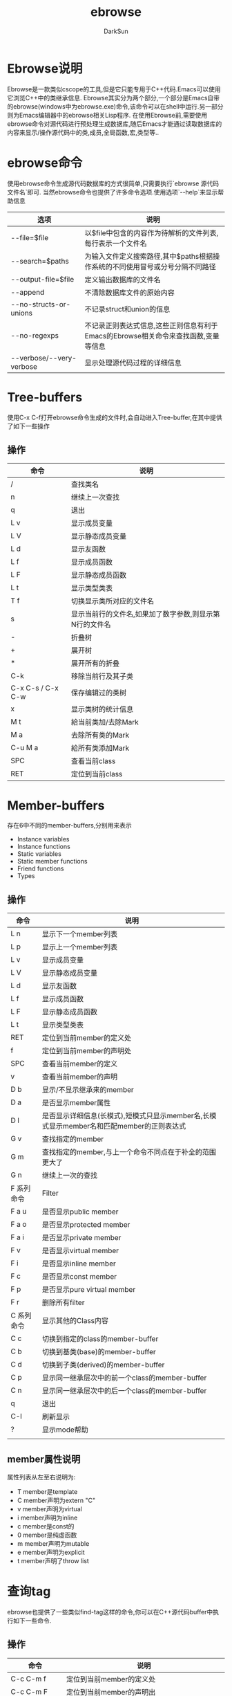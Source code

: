 #+TITLE: ebrowse
#+AUTHOR: DarkSun
#+EMAIL: lujun9972@gmail.com
#+OPTIONS: H3 num:nil toc:nil \n:nil ::t |:t ^:nil -:nil f:t *:t <:t

* Ebrowse说明
  Ebrowse是一款类似cscope的工具,但是它只能专用于C++代码.Emacs可以使用它浏览C++中的类继承信息.
  Ebrowse其实分为两个部分,一个部分是Emacs自带的ebrowse(windows中为ebrowse.exe)命令,该命令可以在shell中运行.另一部分则为Emacs编辑器中的ebrowse相关Lisp程序.
  在使用Ebrowse前,需要使用ebrowse命令对源代码进行预处理生成数据库,随后Emacs才能通过读取数据库的内容来显示/操作源代码中的类,成员,全局函数,宏,类型等..
* ebrowse命令
  使用ebrowse命令生成源代码数据库的方式很简单,只需要执行`ebrowse 源代码文件名`即可. 当然ebrowse命令也提供了许多命令选项.使用选项`--help`来显示帮助信息
  | 选项                     | 说明                                                                               |
  |--------------------------+------------------------------------------------------------------------------------|
  | --file=$file             | 以$file中包含的内容作为待解析的文件列表,每行表示一个文件名                         |
  | --search=$paths          | 为输入文件定义搜索路径,其中$paths根据操作系统的不同使用冒号或分号分隔不同路径      |
  | --output-file=$file      | 定义输出数据库的文件名                                                             |
  | --append                 | 不清除数据库文件的原始内容                                                         |
  | --no-structs-or-unions   | 不记录struct和union的信息                                                          |
  | --no-regexps             | 不记录正则表达式信息,这些正则信息有利于Emacs的Ebrowse相关命令来查找函数,变量等信息 |
  | --verbose/--very-verbose | 显示处理源代码过程的详细信息                                                                 |

* Tree-buffers
  使用C-x C-f打开ebrowse命令生成的文件时,会自动进入Tree-buffer,在其中提供了如下一些操作
** 操作
   | 命令              | 说明                                                    |
   |-------------------+---------------------------------------------------------|
   | /                 | 查找类名                                                |
   | n                 | 继续上一次查找                                          |
   | q                 | 退出                                                    |
   | L v               | 显示成员变量                                            |
   | L V               | 显示静态成员变量                                        |
   | L d               | 显示友函数                                              |
   | L f               | 显示成员函数                                            |
   | L F               | 显示静态成员函数                                        |
   | L t               | 显示类型类表                                            |
   | T f               | 切换显示类所对应的文件名                                |
   | s                 | 显示当前行的文件名,如果加了数字参数,则显示第N行的文件名 |
   | -                 | 折叠树                                                  |
   | +                 | 展开树                                                  |
   | *                 | 展开所有的折叠                                          |
   | C-k               | 移除当前行及其子类                                      |
   | C-x C-s / C-x C-w | 保存编辑过的类树                                        |
   | x                 | 显示类树的统计信息                                      |
   | M t               | 給当前类加/去除Mark                                     |
   | M a               | 去除所有类的Mark                                        |
   | C-u M a           | 給所有类添加Mark                                        |
   | SPC               | 查看当前class                                           |
   | RET               | 定位到当前class                                         |
* Member-buffers
  存在6中不同的member-buffers,分别用来表示
  * Instance variables
  * Instance functions
  * Static variables
  * Static member functions
  * Friend functions
  * Types
** 操作
   | 命令       | 说明                                                                                     |
   |------------+------------------------------------------------------------------------------------------|
   | L n        | 显示下一个member列表                                                                     |
   | L p        | 显示上一个member列表                                                                     |
   | L v        | 显示成员变量                                                                             |
   | L V        | 显示静态成员变量                                                                         |
   | L d        | 显示友函数                                                                               |
   | L f        | 显示成员函数                                                                             |
   | L F        | 显示静态成员函数                                                                         |
   | L t        | 显示类型类表                                                                             |
   | RET        | 定位到当前member的定义处                                                                 |
   | f          | 定位到当前member的声明处                                                                 |
   | SPC        | 查看当前member的定义                                                                     |
   | v          | 查看当前member的声明                                                                     |
   | D b        | 显示/不显示继承来的member                                                                |
   | D a        | 是否显示member属性                                                                       |
   | D l        | 是否显示详细信息(长模式),短模式只显示member名,长模式显示member名和匹配member的正则表达式 |
   | G v        | 查找指定的member                                                                         |
   | G m        | 查找指定的member,与上一个命令不同点在于补全的范围更大了                                  |
   | G n        | 继续上一次的查找                                                                         |
   | F 系列命令 | Filter                                                                                   |
   | F a u      | 是否显示public member                                                                    |
   | F a o      | 是否显示protected member                                                                 |
   | F a i      | 是否显示private member                                                                   |
   | F v        | 是否显示virtual member                                                                   |
   | F i        | 是否显示inline member                                                                    |
   | F c        | 是否显示const member                                                                     |
   | F p        | 是否显示pure virtual member                                                              |
   | F r        | 删除所有filter                                                                           |
   | C 系列命令 | 显示其他的Class内容                                                                      |
   | C c        | 切换到指定的class的member-buffer                                                         |
   | C b        | 切换到基类(base)的member-buffer                                                          |
   | C d        | 切换到子类(derived)的member-buffer                                                       |
   | C p        | 显示同一继承层次中的前一个class的member-buffer                                           |
   | C n        | 显示同一继承层次中的后一个class的member-buffer                                           |
   | q          | 退出                                                                                     |
   | C-l        | 刷新显示                                                                                 |
   | ?          | 显示mode帮助                                                                             |
   |            |                                                                                          |
** member属性说明
   属性列表从左至右说明为:
   * T
	 member是template
   * C
	 member声明为extern "C"
   * v
	 member声明为virtual
   * i
	 member声明为inline
   * c
	 member是const的
   * 0
	 member是纯虚函数
   * m
	 member声明为mutable
   * e
	 member声明为explicit
   * t
	 member声明了throw list
* 查询tag
  ebrowse也提供了一些类似find-tag这样的命令,你可以在C++源代码buffer中执行如下一些命令.
** 操作
   | 命令                | 说明                                                                     |
   |---------------------+--------------------------------------------------------------------------|
   | C-c C-m f           | 定位到当前member的定义处                                                 |
   | C-c C-m F           | 定位到当前member的声明出                                                 |
   | C-c C-m v           | 查看当前member的定义                                                     |
   | C-c C-m V           | 查询当前member的声明                                                     |
   | C-c C-m 4/5 f/F/v/V | 类似上面的命令,但是在另一个窗口/frame中显示                              |
   | C-c C-m -           | 定位到上一个跳转点                                                       |
   | C-c C-m +           | 定位到下一个跳转点                                                       |
   | C-c C-m p           | 显示跳转列表,在列表上可以按SPC来定位,按v来查看位置                       |
   | C-c C-m s           | 在文件集合中执行正则表达式查询                                           |
   | C-c C-m u           | 查询调用当前member的地方                                                 |
   | C-c C-m %           | 在文件集合中执行正则表达式替换                                           |
   | C-c C-m ,           | 上面3个操作当找到第一个匹配条件时会停止,该命令重启上面的查询             |
   | C-c C-m n           | 跟上面的命令类似,重启上一次的匹配操作,担从文件集和中的下一个文件开始匹配 |
   | C-c C-m l           | 显示指定文件中的所有member                                               |
   | C-c C-m a           | 显示所有符合给定正则表达式的member                                       |
   | C-c C-m <TAB>       | 自动补全当前符号                                                         |
   | C-c C-m m           | 显示包含光标所在member的member-buffer                                             |
